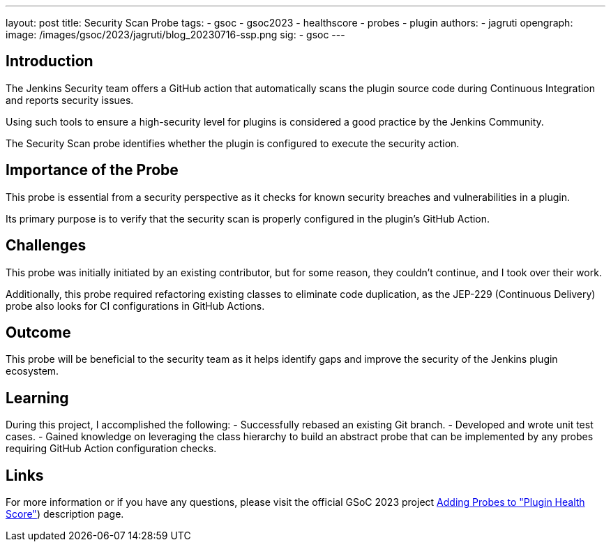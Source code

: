 ---
layout: post
title: Security Scan Probe
tags:
- gsoc
- gsoc2023
- healthscore
- probes
- plugin
authors:
- jagruti
opengraph:
  image: /images/gsoc/2023/jagruti/blog_20230716-ssp.png
sig:
- gsoc
---

== Introduction

The Jenkins Security team offers a GitHub action that automatically scans the plugin source code during Continuous Integration and reports security issues.

Using such tools to ensure a high-security level for plugins is considered a good practice by the Jenkins Community.

The Security Scan probe identifies whether the plugin is configured to execute the security action.

== Importance of the Probe

This probe is essential from a security perspective as it checks for known security breaches and vulnerabilities in a plugin.

Its primary purpose is to verify that the security scan is properly configured in the plugin's GitHub Action.

== Challenges

This probe was initially initiated by an existing contributor, but for some reason, they couldn't continue, and I took over their work.

Additionally, this probe required refactoring existing classes to eliminate code duplication, as the JEP-229 (Continuous Delivery) probe also looks for CI configurations in GitHub Actions.

== Outcome

This probe will be beneficial to the security team as it helps identify gaps and improve the security of the Jenkins plugin ecosystem.

== Learning

During this project, I accomplished the following:
- Successfully rebased an existing Git branch.
- Developed and wrote unit test cases.
- Gained knowledge on leveraging the class hierarchy to build an abstract probe that can be implemented by any probes requiring GitHub Action configuration checks.

== Links

For more information or if you have any questions, please visit the official GSoC 2023 project link:/projects/gsoc/2023/projects/add-probes-to-plugin-health-score/[Adding Probes to  "Plugin Health Score"]) description page.
